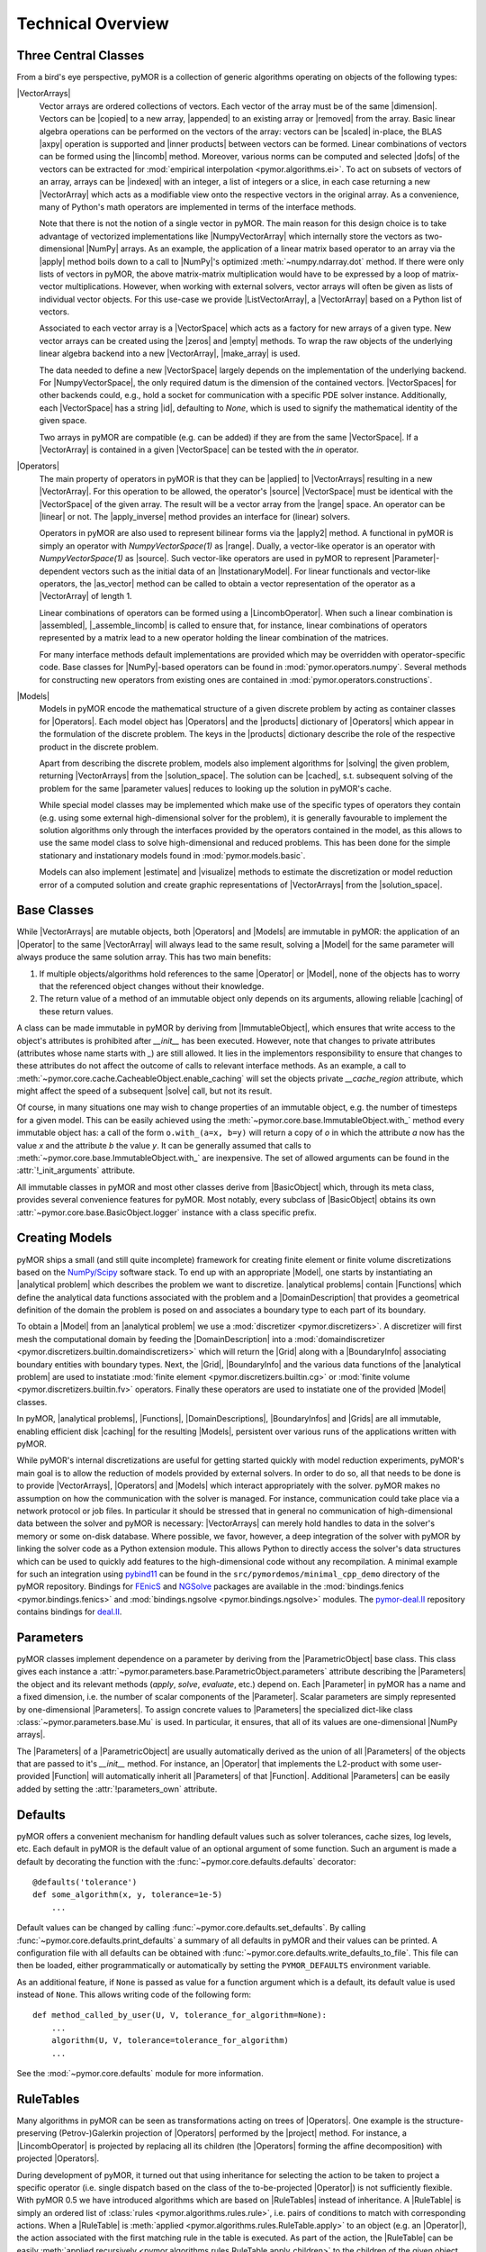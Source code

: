 .. _technical_overview:

******************
Technical Overview
******************

Three Central Classes
---------------------

From a bird's eye perspective, pyMOR is a collection of generic algorithms
operating on objects of the following types:

|VectorArrays|
    Vector arrays are ordered collections of vectors. Each vector of the array
    must be of the same |dimension|. Vectors can be |copied| to a new array,
    |appended| to an existing array or |removed| from the array. Basic linear
    algebra operations can be performed on the vectors of the
    array: vectors can be |scaled| in-place, the BLAS |axpy| operation is
    supported and |inner products| between vectors can be formed. Linear
    combinations of vectors can be formed using the |lincomb| method. Moreover,
    various norms can be computed and selected |dofs| of the vectors can
    be extracted for :mod:`empirical interpolation <pymor.algorithms.ei>`.
    To act on subsets of vectors of an array, arrays can be |indexed| with an
    integer, a list of integers or a slice, in each case returning a new
    |VectorArray| which acts as a modifiable view onto the respective vectors in
    the original array. As a convenience, many of Python's math operators are
    implemented in terms of the interface methods.

    Note that there is not the notion of a single vector in pyMOR. The main
    reason for this design choice is to take advantage of vectorized
    implementations like |NumpyVectorArray| which internally store the vectors
    as two-dimensional |NumPy| arrays. As an example, the application of a
    linear matrix based operator to an array via the |apply| method boils down
    to a call to |NumPy|'s optimized :meth:`~numpy.ndarray.dot` method. If
    there were only lists of vectors in pyMOR, the above matrix-matrix
    multiplication would have to be expressed by a loop of matrix-vector
    multiplications.  However, when working with external solvers, vector
    arrays will often be given as lists of individual vector objects. For this
    use-case we provide |ListVectorArray|, a |VectorArray| based on a Python
    list of vectors.

    Associated to each vector array is a |VectorSpace| which acts as a
    factory for new arrays of a given type.  New vector arrays can be created
    using the |zeros| and |empty| methods. To wrap the raw objects of the
    underlying linear algebra backend into a new |VectorArray|, |make_array|
    is used.

    The data needed to define a new |VectorSpace| largely depends on the
    implementation of the underlying backend. For |NumpyVectorSpace|, the
    only required datum is the dimension of the contained vectors.
    |VectorSpaces| for other backends could, e.g., hold a socket for
    communication with a specific PDE solver instance. Additionally,
    each |VectorSpace| has a string |id|, defaulting to `None`, which
    is used to signify the mathematical identity of the given space.

    Two arrays in pyMOR are compatible (e.g. can be added) if they are from
    the same |VectorSpace|. If a |VectorArray| is contained in a given
    |VectorSpace| can be tested with the `in` operator.

    .. |apply|            replace:: :meth:`~pymor.operators.interface.Operator.apply`
    .. |appended|         replace:: :meth:`appended <pymor.vectorarrays.interface.VectorArray.append>`
    .. |axpy|             replace:: :meth:`~pymor.vectorarrays.interface.VectorArray.axpy`
    .. |dofs|             replace:: :meth:`~pymor.vectorarrays.interface.VectorArray.dofs`
    .. |copied|           replace:: :meth:`copied <pymor.vectorarrays.interface.VectorArray.copy>`
    .. |dimension|        replace:: :attr:`dimension <pymor.vectorarrays.interface.VectorArray.dim>`
    .. |empty|            replace:: :meth:`~pymor.vectorarrays.interface.VectorSpace.empty`
    .. |id|               replace:: :meth:`~pymor.vectorarrays.interface.VectorSpace.id`
    .. |indexed|          replace:: :meth:`!indexed`
    .. |inner products|   replace:: :meth:`inner products <pymor.vectorarrays.interface.VectorArray.inner>`
    .. |lincomb|          replace:: :meth:`~pymor.vectorarrays.interface.VectorArray.lincomb`
    .. |make_array|       replace:: :meth:`~pymor.vectorarrays.interface.VectorSpace.make_array`
    .. |removed|          replace:: :meth:`!deleted`
    .. |scaled|           replace:: :meth:`scaled <pymor.vectorarrays.interface.VectorArray.scal>`
    .. |zeros|            replace:: :meth:`~pymor.vectorarrays.interface.VectorSpace.zeros`

|Operators|
    The main property of operators in pyMOR is that they can be |applied| to
    |VectorArrays| resulting in a new |VectorArray|. For this operation to be
    allowed, the operator's |source| |VectorSpace| must be identical with the
    |VectorSpace| of the given array. The result will be a vector array from
    the |range| space. An operator can be |linear| or not.  The |apply_inverse|
    method provides an interface for (linear) solvers.

    Operators in pyMOR are also used to represent bilinear forms via the
    |apply2| method. A functional in pyMOR is simply an operator with
    `NumpyVectorSpace(1)` as |range|. Dually, a vector-like operator is an operator
    with `NumpyVectorSpace(1)` as |source|. Such vector-like operators are used
    in pyMOR to represent |Parameter|-dependent vectors such as the initial data
    of an |InstationaryModel|. For linear functionals and vector-like
    operators, the |as_vector| method can be called to obtain a vector
    representation of the operator as a |VectorArray| of length 1.

    Linear combinations of operators can be formed using a |LincombOperator|.
    When such a linear combination is |assembled|, |_assemble_lincomb|
    is called to ensure that, for instance, linear combinations of operators
    represented by a matrix lead to a new operator holding the linear
    combination of the matrices.

    For many interface methods default implementations are provided which
    may be overridden with operator-specific code. Base classes for |NumPy|-based
    operators can be found in :mod:`pymor.operators.numpy`. Several methods for
    constructing new operators from existing ones are contained in
    :mod:`pymor.operators.constructions`.

    .. |applied|           replace:: :meth:`applied <pymor.operators.interface.Operator.apply>`
    .. |apply2|            replace:: :meth:`~pymor.operators.interface.Operator.apply2`
    .. |apply_inverse|     replace:: :meth:`~pymor.operators.interface.Operator.apply_inverse`
    .. |assembled|         replace:: :meth:`assembled <pymor.operators.interface.Operator.assemble>`
    .. |_assemble_lincomb| replace:: :meth:`~pymor.operators.interface.Operator._assemble_lincomb`
    .. |as_vector|         replace:: :meth:`~pymor.operators.interface.Operator.as_vector`
    .. |linear|            replace:: :attr:`~pymor.operators.interface.Operator.linear`
    .. |range|             replace:: :attr:`~pymor.operators.interface.Operator.range`
    .. |source|            replace:: :attr:`~pymor.operators.interface.Operator.source`

|Models|
    Models in pyMOR encode the mathematical structure of a given
    discrete problem by acting as container classes for |Operators|. Each
    model object has |Operators| and the |products| dictionary of |Operators|
    which appear in the formulation of the discrete problem. The keys in the
    |products| dictionary describe the role of the respective product in the
    discrete problem.

    Apart from describing the discrete problem, models also implement
    algorithms for |solving| the given problem, returning |VectorArrays|
    from the |solution_space|. The solution can be |cached|, s.t.
    subsequent solving of the problem for the same |parameter values| reduces
    to looking up the solution in pyMOR's cache.

    While special model classes may be implemented which make use of
    the specific types of operators they contain (e.g. using some external
    high-dimensional solver for the problem), it is generally favourable to
    implement the solution algorithms only through the interfaces provided by
    the operators contained in the model, as this allows to use the
    same model class to solve high-dimensional and reduced problems.
    This has been done for the simple stationary and instationary
    models found in :mod:`pymor.models.basic`.

    Models can also implement |estimate| and |visualize| methods to
    estimate the discretization or model reduction error of a computed solution
    and create graphic representations of |VectorArrays| from the
    |solution_space|.

    .. |cached|           replace:: :mod:`cached <pymor.core.cache>`
    .. |estimate|         replace:: :meth:`~pymor.models.interface.Model.estimate_error`
    .. |products|         replace:: :attr:`~pymor.models.interface.Model.products`
    .. |solution_space|   replace:: :attr:`~pymor.models.interface.Model.solution_space`
    .. |solve|            replace:: :meth:`~pymor.models.interface.Model.solve`
    .. |solving|          replace:: :meth:`solving <pymor.models.interface.Model.solve>`
    .. |visualize|        replace:: :meth:`~pymor.models.interface.Model.visualize`


Base Classes
------------

While |VectorArrays| are mutable objects, both |Operators| and |Models|
are immutable in pyMOR: the application of an |Operator| to the same
|VectorArray| will always lead to the same result, solving a |Model|
for the same parameter will always produce the same solution array. This has two
main benefits:

1. If multiple objects/algorithms hold references to the same
   |Operator| or |Model|, none of the objects has to worry that the
   referenced object changes without their knowledge.
2. The return value of a method of an immutable object only depends on its
   arguments, allowing reliable |caching| of these return values.

A class can be made immutable in pyMOR by deriving from |ImmutableObject|,
which ensures that write access to the object's attributes is prohibited after
`__init__` has been executed. However, note that changes to private attributes
(attributes whose name starts with `_`) are still allowed. It lies in the
implementors responsibility to ensure that changes to these attributes do not
affect the outcome of calls to relevant interface methods. As an example, a call
to :meth:`~pymor.core.cache.CacheableObject.enable_caching` will set the
objects private `__cache_region` attribute, which might affect the speed of a
subsequent |solve| call, but not its result.

Of course, in many situations one may wish to change properties of an immutable
object, e.g. the number of timesteps for a given model. This can be
easily achieved using the
:meth:`~pymor.core.base.ImmutableObject.with_` method every immutable
object has: a call of the form ``o.with_(a=x, b=y)`` will return a copy of `o`
in which the attribute `a` now has the value `x` and the attribute `b` the
value `y`. It can be generally assumed that calls to
:meth:`~pymor.core.base.ImmutableObject.with_` are inexpensive. The
set of allowed arguments can be found in the
:attr:`!_init_arguments` attribute.

All immutable classes in pyMOR and most other classes derive from
|BasicObject| which, through its meta class, provides several convenience
features for pyMOR. Most notably, every subclass of |BasicObject| obtains its
own :attr:`~pymor.core.base.BasicObject.logger` instance with a class
specific prefix.

.. |caching|        replace:: :mod:`caching <pymor.core.cache>`


Creating Models
---------------

pyMOR ships a small (and still quite incomplete) framework for creating finite
element or finite volume discretizations based on the `NumPy/Scipy
<https://scipy.org>`_ software stack. To end up with an appropriate
|Model|, one starts by instantiating an |analytical problem| which
describes the problem we want to discretize. |analytical problems| contain
|Functions| which define the analytical data functions associated with the
problem and a |DomainDescription| that provides a geometrical definition of the
domain the problem is posed on and associates a boundary type to each part of
its boundary.

To obtain a |Model| from an |analytical problem| we use a
:mod:`discretizer <pymor.discretizers>`. A discretizer will first mesh the
computational domain by feeding the |DomainDescription| into a
:mod:`domaindiscretizer <pymor.discretizers.builtin.domaindiscretizers>`
which will return the |Grid| along with a |BoundaryInfo| associating boundary
entities with boundary types. Next, the |Grid|, |BoundaryInfo| and the various
data functions of the |analytical problem| are used to instatiate
:mod:`finite element <pymor.discretizers.builtin.cg>` or
:mod:`finite volume <pymor.discretizers.builtin.fv>` operators.
Finally these operators are used to instatiate one of the provided
|Model| classes.

In pyMOR, |analytical problems|, |Functions|, |DomainDescriptions|,
|BoundaryInfos| and |Grids| are all immutable, enabling efficient
disk |caching| for the resulting |Models|, persistent over various
runs of the applications written with pyMOR.

While pyMOR's internal discretizations are useful for getting started quickly
with model reduction experiments, pyMOR's main goal is to allow the reduction of
models provided by external solvers. In order to do so, all that needs
to be done is to provide |VectorArrays|, |Operators| and |Models| which
interact appropriately with the solver. pyMOR makes no assumption on how the
communication with the solver is managed. For instance, communication could take
place via a network protocol or job files.  In particular it should be stressed
that in general no communication of high-dimensional data between the solver
and pyMOR is necessary: |VectorArrays| can merely hold handles to data in the
solver's memory or some on-disk database. Where possible, we favor, however, a
deep integration of the solver with pyMOR by linking the solver code as a Python
extension module. This allows Python to directly access the solver's data
structures which can be used to quickly add features to the high-dimensional
code without any recompilation. A minimal example for such an integration using
`pybind11 <https://github.com/pybind/pybind11>`_ can be found in the
``src/pymordemos/minimal_cpp_demo`` directory of the pyMOR repository.
Bindings for `FEnicS <https://fenicsproject.org>`_ and
`NGSolve <https://ngsolve.org>`_ packages are available in the
:mod:`bindings.fenics <pymor.bindings.fenics>` and
:mod:`bindings.ngsolve <pymor.bindings.ngsolve>` modules.
The `pymor-deal.II <https://github.com/pymor/pymor-deal.II>`_ repository contains
bindings for `deal.II <https://dealii.org>`_.


Parameters
----------

pyMOR classes implement dependence on a parameter by deriving from the
|ParametricObject| base class. This class gives each instance a
:attr:`~pymor.parameters.base.ParametricObject.parameters` attribute describing the
|Parameters| the object and its relevant methods (`apply`, `solve`, `evaluate`, etc.)
depend on. Each |Parameter| in pyMOR has a name and a fixed dimension, i.e. the
number of scalar components of the |Parameter|. Scalar parameters are simply
represented by one-dimensional |Parameters|. To assign concrete values to |Parameters|
the specialized dict-like class :class:`~pymor.parameters.base.Mu` is used.
In particular, it ensures, that all of its values are one-dimensional |NumPy arrays|.

The |Parameters| of a |ParametricObject| are usually automatically derived
as the union of all |Parameters| of the objects that are passed to it's `__init__` method.
For instance, an |Operator| that implements the L2-product with some user-provided
|Function| will automatically inherit all |Parameters| of that |Function|.
Additional |Parameters| can be easily added by setting the
:attr:`!parameters_own` attribute.


Defaults
--------

pyMOR offers a convenient mechanism for handling default values such as solver
tolerances, cache sizes, log levels, etc. Each default in pyMOR is the default
value of an optional argument of some function. Such an argument is made a
default by decorating the function with the :func:`~pymor.core.defaults.defaults`
decorator::

    @defaults('tolerance')
    def some_algorithm(x, y, tolerance=1e-5)
        ...

Default values can be changed by calling :func:`~pymor.core.defaults.set_defaults`.
By calling :func:`~pymor.core.defaults.print_defaults` a summary of all defaults
in pyMOR and their values can be printed. A configuration file with all defaults
can be obtained with :func:`~pymor.core.defaults.write_defaults_to_file`. This file can
then be loaded, either programmatically or automatically by setting the
``PYMOR_DEFAULTS`` environment variable.

As an additional feature, if ``None`` is passed as value for a function argument
which is a default, its default value is used instead of ``None``. This allows
writing code of the following form::

    def method_called_by_user(U, V, tolerance_for_algorithm=None):
        ...
        algorithm(U, V, tolerance=tolerance_for_algorithm)
        ...

See the :mod:`~pymor.core.defaults` module for more information.


RuleTables
----------

Many algorithms in pyMOR can be seen as transformations acting on trees of
|Operators|. One example is the structure-preserving (Petrov-)Galerkin
projection of |Operators| performed by the |project| method. For instance, a
|LincombOperator| is projected by replacing all its children (the |Operators|
forming the affine decomposition) with projected |Operators|.

During development of pyMOR, it turned out that using inheritance for selecting
the action to be taken to project a specific operator (i.e. single dispatch
based on the class of the to-be-projected |Operator|) is not sufficiently
flexible. With pyMOR 0.5 we have introduced algorithms which are based on
|RuleTables| instead of inheritance. A |RuleTable| is simply an ordered list of
:class:`rules <pymor.algorithms.rules.rule>`, i.e. pairs of conditions to match
with corresponding actions. When a |RuleTable| is :meth:`applied
<pymor.algorithms.rules.RuleTable.apply>` to an object (e.g. an |Operator|),
the action associated with the first matching rule in the table is executed. As
part of the action, the |RuleTable| can be easily :meth:`applied recursively
<pymor.algorithms.rules.RuleTable.apply_children>` to the children of the given
object.

This approach has several advantages over an inheritance-based model:

- Rules can match based on the class of the object, but also on more general
  conditions, i.e. the name of the |Operator| or being linear and non-|parametric|.

- The entire mathematical algorithm can be specified in a single file even when the
  definition of the possible classes the algorithm can be applied to is scattered
  over various files.

- The precedence of rules is directly apparent from the definition of the |RuleTable|.

- Generic rules (e.g. the projection of a linear non-|parametric| |Operator| by simply
  applying the basis) can be easily scheduled to take precedence over more specific
  rules.

- Users can implement or modify |RuleTables| without modification of the classes
  shipped with pyMOR.



The Reduction Process
---------------------

The reduction process in pyMOR is handled by so called :mod:`~pymor.reductors`
which take arbitrary |Models| and additional data (e.g. the reduced
basis) to create reduced |Models|. If proper offline/online
decomposition is achieved by the reductor, the reduced |Model| will
not store any high-dimensional data. Note that there is no inherent distinction
between low- and high-dimensional |Models| in pyMOR. The only
difference lies in the different types of operators, the |Model|
contains.

This observation is particularly apparent in the case of the classical
reduced basis method: the operators and functionals of a given discrete problem
are projected onto the reduced basis space whereas the structure of the problem
(i.e. the type of |Model| containing the operators) stays the same.
pyMOR reflects this fact by offering with :class:`~pymor.reductors.basic.ProjectionBasedReductor`
a generic algorithm which can be used to RB-project any model available to pyMOR.
It should be noted however that this reductor is only able to efficiently
offline/online-decompose affinely |Parameter|-dependent linear problems.
Non-linear problems or such with no affine |Parameter| dependence require
additional techniques such as :mod:`empirical interpolation <pymor.algorithms.ei>`.

If you want to further dive into the inner workings of pyMOR, we
recommend to study the source code of :class:`~pymor.reductors.basic.ProjectionBasedReductor`
and to step through calls of it's `reduce` method with a Python debugger, such as
`ipdb <https://pypi.python.org/pypi/ipdb>`_.
